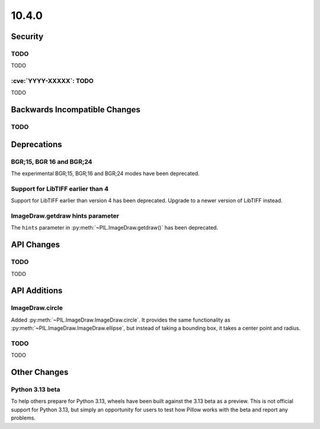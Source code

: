 10.4.0
------

Security
========

TODO
^^^^

TODO

:cve:`YYYY-XXXXX`: TODO
^^^^^^^^^^^^^^^^^^^^^^^

TODO

Backwards Incompatible Changes
==============================

TODO
^^^^

Deprecations
============

BGR;15, BGR 16 and BGR;24
^^^^^^^^^^^^^^^^^^^^^^^^^

The experimental BGR;15, BGR;16 and BGR;24 modes have been deprecated.

Support for LibTIFF earlier than 4
^^^^^^^^^^^^^^^^^^^^^^^^^^^^^^^^^^

Support for LibTIFF earlier than version 4 has been deprecated.
Upgrade to a newer version of LibTIFF instead.

ImageDraw.getdraw hints parameter
^^^^^^^^^^^^^^^^^^^^^^^^^^^^^^^^^

The ``hints`` parameter in :py:meth:`~PIL.ImageDraw.getdraw()` has been deprecated.

API Changes
===========

TODO
^^^^

TODO

API Additions
=============

ImageDraw.circle
^^^^^^^^^^^^^^^^

Added :py:meth:`~PIL.ImageDraw.ImageDraw.circle`. It provides the same functionality as
:py:meth:`~PIL.ImageDraw.ImageDraw.ellipse`, but instead of taking a bounding box, it
takes a center point and radius.

TODO
^^^^

TODO

Other Changes
=============

Python 3.13 beta
^^^^^^^^^^^^^^^^

To help others prepare for Python 3.13, wheels have been built against the 3.13 beta as
a preview. This is not official support for Python 3.13, but simply an opportunity for
users to test how Pillow works with the beta and report any problems.
